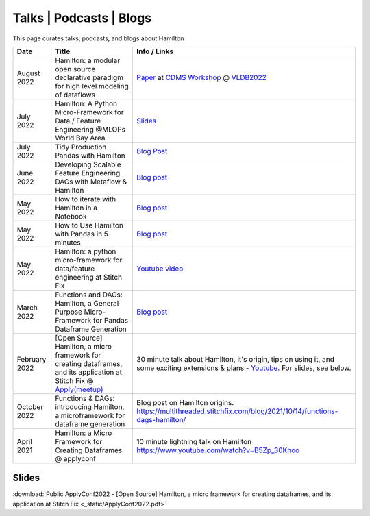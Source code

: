 ========================
Talks | Podcasts | Blogs
========================

This page curates talks, podcasts, and blogs about Hamilton

.. list-table::
   :header-rows: 1

   * - Date
     - Title
     - Info / Links
   * - August 2022
     - Hamilton: a modular open source declarative paradigm for high level modeling of dataflows
     - `Paper <https://cdmsworkshop.github.io/2022/Proceedings/ShortPapers/Paper6\_StefanKrawczyk.pdf>`_ at `CDMS Workshop <https://cdmsworkshop.github.io/2022/overview.html>`_ @ `VLDB2022 <https://vldb.org/2022/>`_
   * - July 2022
     - Hamilton: A Python Micro-Framework for Data / Feature Engineering @MLOPs World Bay Area
     - `Slides <https://github.com/skrawcz/talks/files/9213924/Hamilton\_.A.Python.Micro-Framework.for.Data.\_.Feature.Engineering.pdf>`_
   * - July 2022
     - Tidy Production Pandas with Hamilton
     - `Blog Post <https://towardsdatascience.com/tidy-production-pandas-with-hamilton-3b759a2bf562>`__
   * - June 2022
     - Developing Scalable Feature Engineering DAGs with Metaflow & Hamilton
     - `Blog post <https://outerbounds.com/blog/developing-scalable-feature-engineering-dags>`__
   * - May 2022
     - How to iterate with Hamilton in a Notebook
     - `Blog post <https://towardsdatascience.com/how-to-iterate-with-hamilton-in-a-notebook-8ec0f85851ed>`__
   * - May 2022
     - How to Use Hamilton with Pandas in 5 minutes
     - `Blog post <https://medium.com/@stefan.krawczyk/how-to-use-hamilton-with-pandas-in-5-minutes-89f63e5af8f5>`__
   * - May 2022
     - Hamilton: a python micro-framework for data/feature engineering at Stitch Fix
     - `Youtube video <https://www.youtube.com/watch?v=PDGIt37dov8\&ab\_channel=AICamp>`_
   * - March 2022
     - Functions and DAGs: Hamilton, a General Purpose Micro-Framework for Pandas Dataframe Generation
     - `Blog post <https://towardsdatascience.com/functions-dags-introducing-hamilton-a-microframework-for-dataframe-generation-more-8e34b84efc1d>`__
   * - February 2022
     - [Open Source] Hamilton, a micro framework for creating dataframes, and its application at Stitch Fix @ `Apply(meetup) <https://www.applyconf.com/agenda/open-source-hamilton-a-micro-framework-for-creating-dataframes-and-its-application-at-stitch-fix/>`_
     - 30 minute talk about Hamilton, it's origin, tips on using it, and some exciting extensions & plans - `Youtube <https://www.youtube.com/watch?v=CHfrT5OVjlM>`_. For slides, see below.
   * - October 2022
     - Functions & DAGs: introducing Hamilton, a microframework for dataframe generation
     - Blog post on Hamilton origins. `https://multithreaded.stitchfix.com/blog/2021/10/14/functions-dags-hamilton/ <https://multithreaded.stitchfix.com/blog/2021/10/14/functions-dags-hamilton/>`_
   * - April 2021
     - Hamilton: a Micro Framework for Creating Dataframes @ applyconf
     - 10 minute lightning talk on Hamilton `https://www.youtube.com/watch?v=B5Zp\_30Knoo <https://www.youtube.com/watch?v=B5Zp\_30Knoo>`_

Slides
------

:download:`Public ApplyConf2022 - [Open Source] Hamilton, a micro framework for creating dataframes, and its application at Stitch Fix <_static/ApplyConf2022.pdf>`
